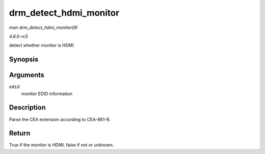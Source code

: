.. -*- coding: utf-8; mode: rst -*-

.. _API-drm-detect-hdmi-monitor:

=======================
drm_detect_hdmi_monitor
=======================

*man drm_detect_hdmi_monitor(9)*

*4.6.0-rc5*

detect whether monitor is HDMI


Synopsis
========

.. c:function:: bool drm_detect_hdmi_monitor( struct edid * edid )

Arguments
=========

``edid``
    monitor EDID information


Description
===========

Parse the CEA extension according to CEA-861-B.


Return
======

True if the monitor is HDMI, false if not or unknown.


.. ------------------------------------------------------------------------------
.. This file was automatically converted from DocBook-XML with the dbxml
.. library (https://github.com/return42/sphkerneldoc). The origin XML comes
.. from the linux kernel, refer to:
..
.. * https://github.com/torvalds/linux/tree/master/Documentation/DocBook
.. ------------------------------------------------------------------------------

